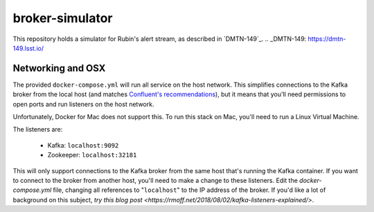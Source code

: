broker-simulator
################

This repository holds a simulator for Rubin's alert stream, as described in
`DMTN-149`_.
.. _DMTN-149: https://dmtn-149.lsst.io/


Networking and OSX
==================

The provided ``docker-compose.yml`` will run all service on the host network.
This simplifies connections to the Kafka broker from the local host (and matches
`Confluent's recommendations`_), but it means that you'll need permissions to
open ports and run listeners on the host network.

Unfortunately, Docker for Mac does not support this. To run this stack on Mac,
you'll need to run a Linux Virtual Machine.

The listeners are:

 - Kafka: ``localhost:9092``
 - Zookeeper: ``localhost:32181``

This will only support connections to the Kafka broker from the same host that's
running the Kafka container. If you want to connect to the broker from another
host, you'll need to make a change to these listeners. Edit the
`docker-compose.yml` file, changing all references to "``localhost``" to the IP
address of the broker. If you'd like a lot of background on this subject, `try
this blog post <https://rmoff.net/2018/08/02/kafka-listeners-explained/>`.

.. _Confluent's Recommendations: https://docs.confluent.io/current/installation/docker/installation/index.html#considerations
